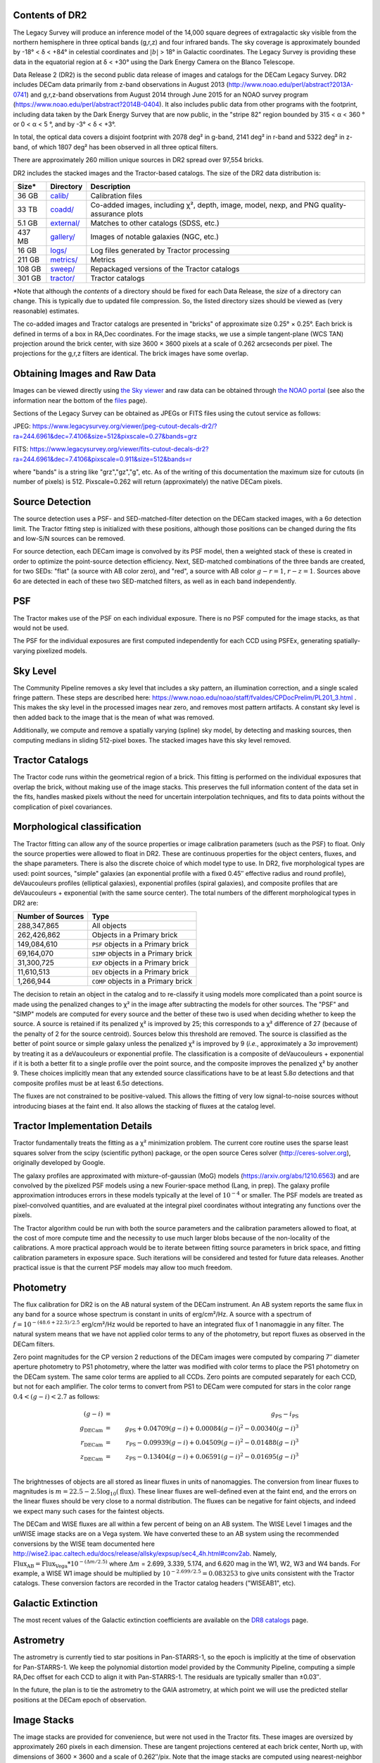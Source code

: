 .. title: Data Release Description
.. slug: description
.. tags: mathjax
.. description:

.. |sigma|    unicode:: U+003C3 .. GREEK SMALL LETTER SIGMA
.. |sup2|     unicode:: U+000B2 .. SUPERSCRIPT TWO
.. |alpha|      unicode:: U+003B1 .. GREEK SMALL LETTER ALPHA
.. |chi|      unicode:: U+003C7 .. GREEK SMALL LETTER CHI
.. |delta|    unicode:: U+003B4 .. GREEK SMALL LETTER DELTA
.. |deg|    unicode:: U+000B0 .. DEGREE SIGN
.. |times|  unicode:: U+000D7 .. MULTIPLICATION SIGN
.. |plusmn| unicode:: U+000B1 .. PLUS-MINUS SIGN
.. |Prime|    unicode:: U+02033 .. DOUBLE PRIME


Contents of DR2
===============

The Legacy Survey will produce an inference model of the 14,000 square degrees
of extragalactic sky visible from the northern hemisphere in three optical bands
(g,r,z) and four infrared bands.  The sky coverage is approximately bounded by
-18\ |deg| < |delta| < +84\ |deg| in celestial coordinates and :math:`|b|` > 18\
|deg| in Galactic coordinates.  The Legacy Survey is providing these data
in the equatorial region at |delta| < +30\ |deg| using the Dark Energy Camera on
the Blanco Telescope.

Data Release 2 (DR2) is the second public data release of images and catalogs for
the DECam Legacy Survey. DR2 includes DECam data primarily from z-band
observations in August 2013 (http://www.noao.edu/perl/abstract?2013A-0741) and
g,r,z-band observations from August 2014 through June 2015 for an NOAO survey
program (https://www.noao.edu/perl/abstract?2014B-0404).  It also includes
public data from other programs with the footprint, including data taken by the
Dark Energy Survey that are now public, in the "stripe 82" region bounded by 315 <
|alpha| < 360 |deg| or 0 < |alpha| < 5 |deg|, and by -3\ |deg| < |delta| < +3\
|deg|.

In total, the optical data covers a disjoint footprint
with 2078 deg\ |sup2| in g-band, 2141 deg\ |sup2| in r-band and 5322 deg\ |sup2|
in z-band, of which 1807 deg\ |sup2| has been observed in all
three optical filters.

There are approximately 260 million unique sources in DR2 spread over 97,554 bricks.

DR2 includes the stacked images and the Tractor-based catalogs.
The size of the DR2 data distribution is:

======= ============ ====================
Size*   Directory    Description
======= ============ ====================
36 GB   `calib/`_    Calibration files
33 TB   `coadd/`_    Co-added images, including |chi|\ |sup2|, depth, image, model, nexp, and PNG quality-assurance plots
5.1 GB  `external/`_ Matches to other catalogs (SDSS, etc.)
437 MB  `gallery/`_  Images of notable galaxies (NGC, etc.)
16 GB   `logs/`_     Log files generated by Tractor processing
211 GB  `metrics/`_  Metrics
108 GB  `sweep/`_    Repackaged versions of the Tractor catalogs
301 GB  `tractor/`_  Tractor catalogs
======= ============ ====================

\*Note that although the *contents* of a directory should be fixed for each Data Release, the *size* of a directory can change. This is typically due to updated file compression. So, the listed directory sizes should be viewed as (very reasonable) estimates.

.. _`calib/`: https://portal.nersc.gov/cfs/cosmo/data/legacysurvey/dr2/calib/
.. _`coadd/`: https://portal.nersc.gov/cfs/cosmo/data/legacysurvey/dr2/coadd/
.. _`external/`: https://portal.nersc.gov/cfs/cosmo/data/legacysurvey/dr2/external/
.. _`gallery/`: https://portal.nersc.gov/cfs/cosmo/data/legacysurvey/dr2/gallery/
.. _`logs/`: https://portal.nersc.gov/cfs/cosmo/data/legacysurvey/dr2/logs/
.. _`metrics/`: https://portal.nersc.gov/cfs/cosmo/data/legacysurvey/dr2/metrics/
.. _`sweep/`: https://portal.nersc.gov/cfs/cosmo/data/legacysurvey/dr2/sweep/
.. _`tractor/`: https://portal.nersc.gov/cfs/cosmo/data/legacysurvey/dr2/tractor/

The co-added images and Tractor catalogs are presented in "bricks" of approximate
size 0.25\ |deg| |times| 0.25\ |deg|.  Each brick is defined in terms of a box in RA,Dec
coordinates.  For the image stacks, we use a simple tangent-plane (WCS TAN)
projection around the brick center, with size 3600 |times| 3600 pixels at a scale of
0.262 arcseconds per pixel.  The projections for the g,r,z filters are identical.  The
brick images have some overlap.


Obtaining Images and Raw Data
==============================

Images can be viewed directly using `the Sky viewer`_
and raw data can be obtained through `the NOAO portal`_ (see also the information near
the bottom of the `files`_ page).

Sections of the Legacy Survey can be obtained as JPEGs or FITS files using
the cutout service as follows:

JPEG: https://www.legacysurvey.org/viewer/jpeg-cutout-decals-dr2/?ra=244.6961&dec=7.4106&size=512&pixscale=0.27&bands=grz

FITS: https://www.legacysurvey.org/viewer/fits-cutout-decals-dr2?ra=244.6961&dec=7.4106&pixscale=0.911&size=512&bands=r

where "bands" is a string like "grz","gz","g", etc.  As of the writing of this documentation the
maximum size for cutouts (in number of pixels) is 512.
Pixscale=0.262 will return (approximately) the native DECam pixels.

.. _`files`: ../files
.. _`the Sky viewer`: https://www.legacysurvey.org/viewer
.. _`the NOAO portal`: http://portal-nvo.noao.edu/

Source Detection
================

The source detection uses a PSF- and SED-matched-filter detection on
the DECam stacked images, with a 6\ |sigma| detection limit.
The Tractor fitting
step is initialized with these positions, although
those positions can be changed during the fits and
low-S/N sources can be removed.

For source detection, each DECam image is convolved by its PSF model,
then a weighted stack
of these is created in order to optimize the point-source detection
efficiency.  Next, SED-matched combinations of the three bands are
created, for two SEDs: "flat" (a source with AB color zero), and
"red", a source with AB color :math:`g-r = 1`, :math:`r-z = 1`.  Sources above 6\ |sigma|
are detected in each of these two SED-matched filters, as well as in each band independently.

PSF
===

The Tractor makes use of the PSF on each individual exposure.  There is no
PSF computed for the image stacks, as that would not be used.

The PSF for the individual exposures are first computed independently for each CCD
using PSFEx, generating spatially-varying pixelized models.

Sky Level
=========

The Community Pipeline removes a sky level that includes a sky pattern, an illumination correction,
and a single scaled fringe pattern.  These steps are described here:
https://www.noao.edu/noao/staff/fvaldes/CPDocPrelim/PL201_3.html .
This makes the sky level in the processed images near zero, and removes most pattern artifacts.
A constant sky level is then added back to the image that is the mean of what was removed.

Additionally, we compute and remove a spatially varying (spline) sky
model, by detecting and masking sources, then computing medians in
sliding 512-pixel boxes.  The stacked images have this sky level
removed.

Tractor Catalogs
================

The Tractor code runs within the geometrical region
of a brick.  This fitting is performed on the individual exposures
that overlap the brick, without making use of the image stacks.
This preserves the full information content of the data set in the fits,
handles masked pixels without the need for uncertain interpolation techniques,
and fits to data points without the complication of pixel covariances.

Morphological classification
============================

The Tractor fitting can allow any of the source properties or
image calibration parameters (such as the PSF) to float.
Only the source properties were allowed to float in DR2.
These are continuous properties for the object centers, fluxes,
and the shape parameters.  There is also the discrete choice of which
model type to use.  In DR2, five morphological types are used: point sources,
"simple" galaxies (an exponential profile with a fixed 0.45\ |Prime| effective radius
and round profile),
deVaucouleurs profiles
(elliptical galaxies), exponential profiles (spiral galaxies), and composite
profiles that are deVaucouleurs + exponential (with the same source center).
The total numbers of the different morphological types in DR2 are:

================= ==================
Number of Sources Type
================= ==================
   288,347,865    All objects
   262,426,862    Objects in a Primary brick
   149,084,610    ``PSF`` objects in a Primary brick
    69,164,070    ``SIMP`` objects in a Primary brick
    31,300,725    ``EXP`` objects in a Primary brick
    11,610,513    ``DEV`` objects in a Primary brick
     1,266,944    ``COMP`` objects in a Primary brick
================= ==================


The decision to retain an object in the catalog and to re-classify it using
models more complicated than a point source is made using the penalized
changes to |chi|\ |sup2| in the image after subtracting the models for
other sources.
The "PSF" and "SIMP" models are computed for
every source and the better of these two is used when deciding whether to keep
the source.  A source is retained if its penalized |chi|\ |sup2| is improved by 25;
this corresponds to a |chi|\ |sup2| difference of 27 (because of the penalty
of 2 for the source centroid).  Sources below this threshold are removed.
The source is classified as the better of point source or simple galaxy
unless the penalized |chi|\ |sup2|
is improved by 9 (*i.e.*, approximately a 3\ |sigma| improvement) by treating
it as a deVaucouleurs or exponential profile.
The classification is a composite of deVaucouleurs + exponential if it is both a
better fit to a single profile over the point source, and the composite improves
the penalized |chi|\ |sup2| by another 9.  These choices implicitly mean
that any extended source classifications have to be at least 5.8\ |sigma| detections
and that composite profiles must be at least 6.5\ |sigma| detections.

The fluxes are not constrained to be positive-valued.  This allows
the fitting of very low signal-to-noise sources without introducing
biases at the faint end.  It also allows the stacking of fluxes
at the catalog level.


Tractor Implementation Details
==============================

Tractor fundamentally treats the fitting as a |chi|\ |sup2| minimization
problem.  The current core routine uses the sparse least squares
solver from the scipy (scientific python) package, or the open source
Ceres solver (http://ceres-solver.org), originally developed by
Google.

The galaxy profiles are approximated
with mixture-of-gaussian (MoG) models (https://arxiv.org/abs/1210.6563)
and are convolved by the pixelized PSF models using a new Fourier-space
method (Lang, in prep).
The galaxy profile approximation introduces errors in these
models typically at the level of :math:`10^{-4}` or smaller.
The PSF models are treated as pixel-convolved quantities,
and are evaluated at the integral pixel coordinates without integrating
any functions over the pixels.

The Tractor algorithm could be run with both the source parameters
and the calibration parameters allowed to float, at the cost of
more compute time and the necessity to use much larger blobs because
of the non-locality of the calibrations.  A more practical approach
would be to iterate between fitting source parameters in brick space,
and fitting calibration parameters in exposure space.  Such iterations
will be considered and tested for future data releases.
Another practical issue is that the current PSF models may allow
too much freedom.

Photometry
==========

The flux calibration for DR2 is on the AB natural system of the DECam instrument.
An AB system reports the same flux in any band for a source whose spectrum is
constant in units of erg/cm\ |sup2|/Hz. A source with a spectrum of
:math:`f = 10^{-(48.6+22.5)/2.5}` erg/cm\ |sup2|/Hz
would be reported to have an integrated flux of 1 nanomaggie in any filter.
The natural system means that we have not
applied color terms to any of the photometry, but report fluxes as observed in the DECam filters.

Zero point magnitudes for the CP version 2 reductions of the DECam images
were computed by comparing 7\ |Prime| diameter aperture photometry to 
PS1 photometry, where the latter was modified with color terms
to place the PS1 photometry on the DECam system.  The same color terms
are applied to all CCDs.
Zero points are computed separately for each CCD, but not for each amplifier.
The color terms to convert from PS1 to DECam were computed for stars
in the color range :math:`0.4 < (g-i) < 2.7` as follows:

.. math::
                (g-i) & = & g_{\mathrm{PS}} - i_{\mathrm{PS}} \\
   g_{\mathrm{DECam}} & = & g_{\mathrm{PS}} + 0.04709 (g-i) + 0.00084 (g-i)^2 - 0.00340 (g-i)^3 \\
   r_{\mathrm{DECam}} & = & r_{\mathrm{PS}} - 0.09939 (g-i) + 0.04509 (g-i)^2 - 0.01488 (g-i)^3 \\
   z_{\mathrm{DECam}} & = & z_{\mathrm{PS}} - 0.13404 (g-i) + 0.06591 (g-i)^2 - 0.01695 (g-i)^3 \\

The brightnesses of objects are all stored as linear fluxes in units of nanomaggies.  The conversion
from linear fluxes to magnitudes is :math:`m = 22.5 - 2.5 \log_{10}(\mathrm{flux})`. These linear fluxes are well-defined even at the faint end, and the errors on the linear fluxes should
be very close to a normal distribution.  The fluxes can be negative for faint objects, and indeed we
expect many such cases for the faintest objects.

The DECam and WISE fluxes are all within a few percent of being on an AB system.
The WISE Level 1 images and the unWISE image stacks are on a Vega system.
We have converted these to an AB system using the recommended conversions by
the WISE team documented here
http://wise2.ipac.caltech.edu/docs/release/allsky/expsup/sec4_4h.html#conv2ab. Namely,
:math:`\mathrm{Flux}_{\mathrm{AB}} = \mathrm{Flux}_{\mathrm{Vega}} * 10^{-(\Delta m/2.5)}`
where :math:`\Delta m` = 2.699, 3.339, 5.174, and 6.620 mag in the W1, W2, W3 and W4 bands.
For example, a WISE W1 image should be multiplied by :math:`10^{-2.699/2.5} = 0.083253` to
give units consistent with the Tractor catalogs.  These conversion factors are recorded in the
Tractor catalog headers ("WISEAB1", etc).

.. _`DR8 catalogs`: ../../dr8/catalogs/#galactic-extinction-coefficients

Galactic Extinction
===================

The most recent values of the Galactic extinction coefficients are available on the `DR8 catalogs`_ page.


Astrometry
==========

The astrometry is currently tied to star positions in Pan-STARRS-1,
so the epoch is implicitly at the time of observation for Pan-STARRS-1.
We keep the polynomial distortion model provided by the Community Pipeline,
computing a simple RA,Dec offset for each CCD to align it with Pan-STARRS-1.
The residuals are typically smaller than |plusmn|\ 0.03\ |Prime|.

In the future, the plan is to tie the astrometry to the GAIA astrometry,
at which point we will use the predicted stellar positions at the
DECam epoch of observation.

Image Stacks
============

The image stacks are provided for convenience, but were not used in the Tractor fits.
These images are oversized by approximately 260 pixels in each dimension.
These are tangent projections centered at each brick center, North up, with dimensions of 3600 |times| 3600
and a scale of 0.262\ |Prime|/pix.  Note that the image stacks are computed using nearest-neighbor
interpolation, so should not be used for precision work.


Depths
======

The median 5\ |sigma| point source depths for areas in DR2 with 3 observations is g=24.65, r=23.61, z=22.84.
This is based upon the formal errors in the Tractor catalogs for point sources; those errors need further confirmation.
This can be compared to the predicted proposed depths for 2 observations at 1.5\ |Prime| seeing of g=24.7, r=23.9, z=23.0.


Code Versions
=============

* `LegacyPipe <https://github.com/legacysurvey/legacypipe>`_: mixture of versions starting with "dr2p" tag; documented in all file headers.
* NOAO Community Pipeline: mixture of versions; recorded as PLVER.
* SourceExtractor 2.19.5, PSFEx 3.17.1
* `Astrometry.net <https://github.com/dstndstn/astrometry.net>`_: 0.64
* `Tractor <https://github.com/dstndstn/tractor>`_: dr2.2

Glossary
========

Blob
    Continguous region of pixels above a detection threshold and neighboring
    pixels; Tractor is optimized within blobs.

Brick
    A region bounded by lines of constant RA and DEC; the DR2 reductions
    are performed within bricks of size approximately 0.25\ |deg| |times| 0.25\ |deg|.

CP
    Community Pipeline (DECam reduction pipeline operated by NOAO;
    https://www.noao.edu/noao/staff/fvaldes/CPDocPrelim/PL201_3.html).

DECaLS
    `Dark Energy Camera Legacy Survey <https://www.legacysurvey.org>`_.

DR2
    DECam Legacy Survey Data Release 2, January 2016.

DECam
    Dark Energy Camera on the NOAO Blanco 4-meter telescope.

maggie
    Linear flux units, where an object with an AB magnitude of 0 has a
    flux of 1.0 maggie.  A convenient unit is the nanomaggie: a flux of 1 nanomaggie
    corresponds to an AB magnitude of 22.5.

MoG
    Mixture-of-gaussian model to approximate the galaxy models (https://arxiv.org/abs/1210.6563).

NOAO
    `National Optical Astronomy Observatory <http://www.noao.edu>`_.

nanomaggie
    Linear flux units, where an object with an AB magnitude of 22.5 has a flux
    of :math:`1 \times 10^{-9}` maggie or 1.0 nanomaggie.

PSF
    Point spread function.

PSFEx
    `Emmanuel Bertin's PSF fitting code <https://www.astromatic.net/software/psfex>`_.

SDSS
    `Sloan Digital Sky Survey <https://www.sdss.org>`_.

SDSS DR12
    `Sloan Digital Sky Survey Data Release 12 <https://www.sdss.org/dr12/>`_.

SED
    Spectral energy distribution.

SourceExtractor
    `Source Extractor reduction code <https://www.astromatic.net/software/sextractor>`_.

SFD98
    Schlegel, Finkbeiner & Davis 1998 extinction maps (https://ui.adsabs.harvard.edu/abs/1998ApJ...500..525S/abstract).

Tractor
    `Dustin Lang's inference code <https://github.com/dstndstn/tractor>`_.

unWISE
    New coadds of the WISE imaging, at original full resolution
    (http://unwise.me, https://arxiv.org/abs/1405.0308).

WISE
    `Wide Infrared Survey Explorer <http://wise.ssl.berkeley.edu>`_.
